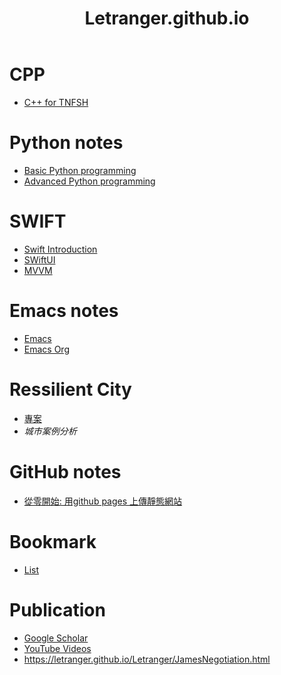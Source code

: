 #+TITLE: Letranger.github.io
#+AUTHO: Yung Chin, Yeng
#+EMAIL: yen.yungchin@gmail.com
#+OPTIONS: num:nil toc:3
#+HTML_HEAD: <link rel="stylesheet" type="text/css" href="css/notes.css"/>

* CPP
- [[https://letranger.github.io/CPP/TNFSHC++.html][C++ for TNFSH]]
* Python notes
- [[https://letranger.github.io/PythonCourse/PythonBasic.html][Basic Python programming]]
- [[https://letranger.github.io/PythonCourse/PythonAdvanced.html][Advanced Python programming]]
* SWIFT
- [[https://letranger.github.io/SWIFT/Swift-Intro.html][Swift Introduction]]
- [[https://letranger.github.io/SWIFT/SwiftUI.html][SWiftUI]]
- [[https://letranger.github.io/SWIFT/MVVM.html][MVVM]]
* Emacs notes
- [[https://letranger.github.io/Emacs/EmacsNotes.html][Emacs]]
- [[https://letranger.github.io/Emacs/EmacsOrgMode.html][Emacs Org]]
* Ressilient City
- [[https://letranger.github.io/ResilientCities.html][專案]]
- [[ResilientCitiesReview.html][城市案例分析]]
* GitHub notes
- [[https://medium.com/%E9%80%B2%E6%93%8A%E7%9A%84-git-git-git/%E5%BE%9E%E9%9B%B6%E9%96%8B%E5%A7%8B-%E7%94%A8github-pages-%E4%B8%8A%E5%82%B3%E9%9D%9C%E6%85%8B%E7%B6%B2%E7%AB%99-fa2ae83e6276][從零開始: 用github pages 上傳靜態網站]]
* Bookmark
- [[https://letranger.github.io/Letranger/bookmarks.html][List]]
* Publication
- [[https://scholar.google.com/citations?user=K8yP4_IAAAAJ&hl=en][Google Scholar]]
- [[https://www.youtube.com/user/xletranger/videos][YouTube Videos]]
- https://letranger.github.io/Letranger/JamesNegotiation.html
